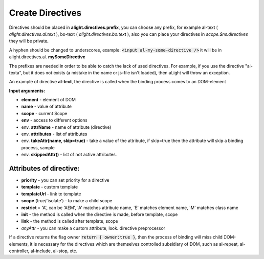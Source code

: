 Create Directives
==================================

Directives should be placed in **alight.directives.prefix**, you can choose any prefix, for example al-text ( *alight.directives.al.text* ), bo-text ( *alight.directives.bo.text* ), also you can place your directives in *scope.$ns.directives* they will be private.

A hyphen should be changed to underscores, example: :code:`<input al-my-some-directive />` it will be in alight.directives.al. **mySomeDirective**

The prefixes are needed in order to be able to catch the lack of used directives. For example, if you use the directive "al-texta", but it does not exists (a mistake in the name or js-file isn't loaded), then aLight will throw an exception.

An example of directive **al-text**, the directive is called when the binding process comes to an DOM-element

.. code-block:: javascript
   :caption: Example of directive al-text

    alight.directives.al.text = function(element, name, scope, env) {
        // a function to set a text to the DOM-element
        var setter = function(text) {
            $(element).text(value)
        }

        // Track to the variable
        scope.$watch(name, setter, {
            init: true  // Run the setter immediately
        });
    };

**Input arguments:**

* **element** - element of DOM
* **name** - value of attribute
* **scope** - current Scope
* **env** - access to different options

* env. **attrName** - name of attribute (directive)
* env. **attributes** - list of attributes
* env. **takeAttr(name, skip=true)** - take a value of the attribute, if skip=true then the attribute will skip a binding process, sample
* env. **skippedAttr()** - list of not active attributes.

Attributes of directive:
------------------------

* **priority** - you can set priority for a directive
* **template** - custom template
* **templateUrl** - link to template
* **scope** (true/'isolate') - to make a child scope
* **restrict** = 'A', can be 'AEM', 'A' matches attribute name, 'E' matches element name, 'M' matches class name
* **init** - the method is called when the directive is made, before template, scope
* **link** - the method is called after template, scope
* *anyAttr* - you can make a custom attribute, look. directive preprocessor

.. code-block:: javascript
   :caption: Directives with attributes

    alight.directives.al.stop = {
        priority: -10,
        template: '<b></b>',
        scope: true,
        init: function(element, name, scope, env) {
            return {
                owner: true
            };
        },
        link: function(element, name, scope, env) {
        }
    };

If a directive returns the flag owner :code:`return { owner:true }`, then the process of binding will miss child DOM-elements, it is necessary for the directives which are themselves controlled subsidiary of DOM, such as al-repeat, al-controller, al-include, al-stop, etc.
